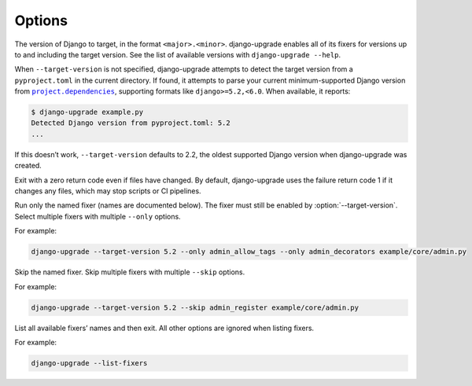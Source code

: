 =======
Options
=======

.. option:: --target-version

The version of Django to target, in the format ``<major>.<minor>``.
django-upgrade enables all of its fixers for versions up to and including the target version.
See the list of available versions with ``django-upgrade --help``.

When ``--target-version`` is not specified, django-upgrade attempts to detect the target version from a ``pyproject.toml`` in the current directory.
If found, it attempts to parse your current minimum-supported Django version from |project.dependencies|__, supporting formats like ``django>=5.2,<6.0``.
When available, it reports:

.. |project.dependencies| replace:: ``project.dependencies``
__ https://packaging.python.org/en/latest/specifications/pyproject-toml/#dependencies-optional-dependencies

.. code-block:: sh

    $ django-upgrade example.py
    Detected Django version from pyproject.toml: 5.2
    ...

If this doesn’t work, ``--target-version`` defaults to 2.2, the oldest supported Django version when django-upgrade was created.

.. option:: --exit-zero-even-if-changed

Exit with a zero return code even if files have changed.
By default, django-upgrade uses the failure return code 1 if it changes any files, which may stop scripts or CI pipelines.

.. option:: --only <fixer_name>

Run only the named fixer (names are documented below).
The fixer must still be enabled by :option:`--target-version`.
Select multiple fixers with multiple ``--only`` options.

For example:

.. code-block:: sh

    django-upgrade --target-version 5.2 --only admin_allow_tags --only admin_decorators example/core/admin.py

.. option:: --skip <fixer_name>

Skip the named fixer.
Skip multiple fixers with multiple ``--skip`` options.

For example:

.. code-block:: sh

    django-upgrade --target-version 5.2 --skip admin_register example/core/admin.py

.. option:: --list-fixers

List all available fixers’ names and then exit.
All other options are ignored when listing fixers.

For example:

.. code-block:: sh

    django-upgrade --list-fixers
